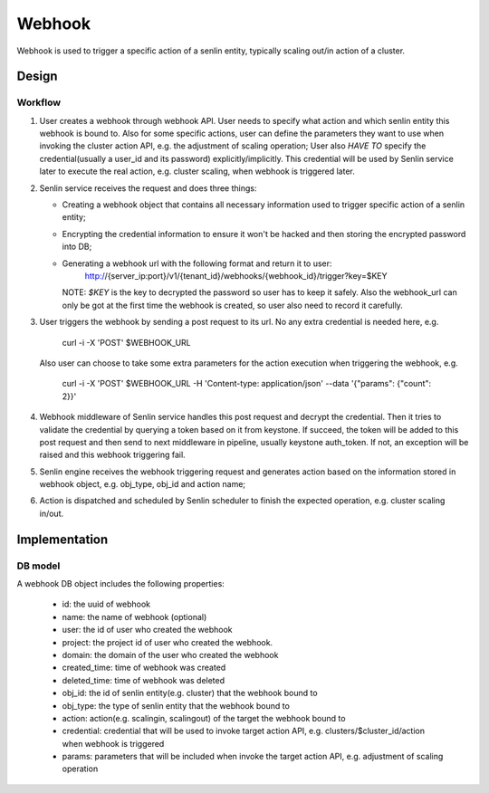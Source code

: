 ..
  Licensed under the Apache License, Version 2.0 (the "License"); you may
  not use this file except in compliance with the License. You may obtain
  a copy of the License at

          http://www.apache.org/licenses/LICENSE-2.0

  Unless required by applicable law or agreed to in writing, software
  distributed under the License is distributed on an "AS IS" BASIS, WITHOUT
  WARRANTIES OR CONDITIONS OF ANY KIND, either express or implied. See the
  License for the specific language governing permissions and limitations
  under the License.

Webhook
=======
Webhook is used to trigger a specific action of  a senlin entity, typically
scaling out/in action of a cluster.

Design
------

Workflow
++++++++
1. User creates a webhook through webhook API. User needs to specify what action
   and which senlin entity this webhook is bound to. Also for some specific
   actions, user can define the parameters they want to use when invoking the
   cluster action API, e.g. the adjustment of scaling operation; User also
   `HAVE TO` specify the credential(usually a user_id and its password)
   explicitly/implicitly. This credential will be used by Senlin service later
   to execute the real action, e.g. cluster scaling, when webhook is triggered
   later.

2. Senlin service receives the request and does three things:

   - Creating a webhook object that contains all necessary information used
     to trigger specific action of a senlin entity;
   - Encrypting the credential information to ensure it won't be hacked and
     then storing the encrypted password into DB;
   - Generating a webhook url with the following format and return it to user:
       http://{server_ip:port}/v1/{tenant_id}/webhooks/{webhook_id}/trigger?key=$KEY
     NOTE: `$KEY` is the key to decrypted the password so user has to keep
     it safely. Also the webhook_url can only be got at the first time the
     webhook is created, so user also need to record it carefully.

3. User triggers the webhook by sending a post request to its url. No any extra
   credential is needed here, e.g.
       curl -i -X 'POST' $WEBHOOK_URL
   Also user can choose to take some extra parameters for the action execution
   when triggering the webhook, e.g.
       curl -i -X 'POST' $WEBHOOK_URL -H 'Content-type: application/json' --data
       '{"params": {"count": 2}}'

4. Webhook middleware of Senlin service handles this post request and decrypt
   the credential. Then it tries to validate the credential by querying a
   token based on it from keystone. If succeed, the token will be added to this
   post request and then send to next middleware in pipeline, usually keystone
   auth_token. If not, an exception will be raised and this webhook triggering
   fail.

5. Senlin engine receives the webhook triggering request and generates action
   based on the information stored in webhook object, e.g. obj_type, obj_id
   and action name;

6. Action is dispatched and scheduled by Senlin scheduler to finish the expected
   operation, e.g. cluster scaling in/out.


Implementation
--------------

DB model
++++++++
A webhook DB object includes the following properties:

 - id: the uuid of webhook
 - name: the name of webhook (optional)
 - user: the id of user who created the webhook
 - project: the project id of user who created the webhook.
 - domain: the domain of the user who created the webhook
 - created_time: time of webhook was created
 - deleted_time: time of webhook was deleted
 - obj_id: the id of senlin entity(e.g. cluster) that the webhook bound to
 - obj_type: the type of senlin entity that the webhook bound to
 - action: action(e.g. scalingin, scalingout) of the target the webhook
   bound to
 - credential: credential that will be used to invoke target action API, e.g.
   clusters/$cluster_id/action when webhook is triggered
 - params: parameters that will be included when invoke the target action API,
   e.g. adjustment of scaling operation
